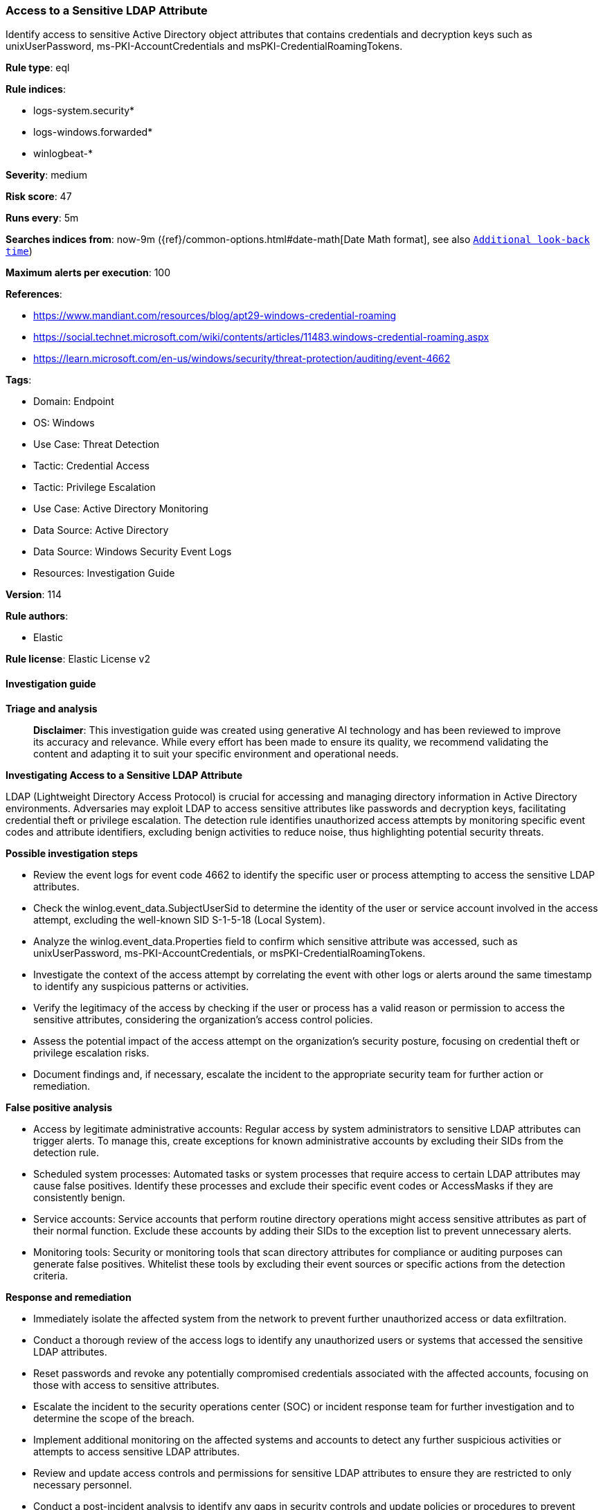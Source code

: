 [[prebuilt-rule-8-17-7-access-to-a-sensitive-ldap-attribute]]
=== Access to a Sensitive LDAP Attribute

Identify access to sensitive Active Directory object attributes that contains credentials and decryption keys such as unixUserPassword, ms-PKI-AccountCredentials and msPKI-CredentialRoamingTokens.

*Rule type*: eql

*Rule indices*: 

* logs-system.security*
* logs-windows.forwarded*
* winlogbeat-*

*Severity*: medium

*Risk score*: 47

*Runs every*: 5m

*Searches indices from*: now-9m ({ref}/common-options.html#date-math[Date Math format], see also <<rule-schedule, `Additional look-back time`>>)

*Maximum alerts per execution*: 100

*References*: 

* https://www.mandiant.com/resources/blog/apt29-windows-credential-roaming
* https://social.technet.microsoft.com/wiki/contents/articles/11483.windows-credential-roaming.aspx
* https://learn.microsoft.com/en-us/windows/security/threat-protection/auditing/event-4662

*Tags*: 

* Domain: Endpoint
* OS: Windows
* Use Case: Threat Detection
* Tactic: Credential Access
* Tactic: Privilege Escalation
* Use Case: Active Directory Monitoring
* Data Source: Active Directory
* Data Source: Windows Security Event Logs
* Resources: Investigation Guide

*Version*: 114

*Rule authors*: 

* Elastic

*Rule license*: Elastic License v2


==== Investigation guide



*Triage and analysis*


> **Disclaimer**:
> This investigation guide was created using generative AI technology and has been reviewed to improve its accuracy and relevance. While every effort has been made to ensure its quality, we recommend validating the content and adapting it to suit your specific environment and operational needs.


*Investigating Access to a Sensitive LDAP Attribute*


LDAP (Lightweight Directory Access Protocol) is crucial for accessing and managing directory information in Active Directory environments. Adversaries may exploit LDAP to access sensitive attributes like passwords and decryption keys, facilitating credential theft or privilege escalation. The detection rule identifies unauthorized access attempts by monitoring specific event codes and attribute identifiers, excluding benign activities to reduce noise, thus highlighting potential security threats.


*Possible investigation steps*


- Review the event logs for event code 4662 to identify the specific user or process attempting to access the sensitive LDAP attributes.
- Check the winlog.event_data.SubjectUserSid to determine the identity of the user or service account involved in the access attempt, excluding the well-known SID S-1-5-18 (Local System).
- Analyze the winlog.event_data.Properties field to confirm which sensitive attribute was accessed, such as unixUserPassword, ms-PKI-AccountCredentials, or msPKI-CredentialRoamingTokens.
- Investigate the context of the access attempt by correlating the event with other logs or alerts around the same timestamp to identify any suspicious patterns or activities.
- Verify the legitimacy of the access by checking if the user or process has a valid reason or permission to access the sensitive attributes, considering the organization's access control policies.
- Assess the potential impact of the access attempt on the organization's security posture, focusing on credential theft or privilege escalation risks.
- Document findings and, if necessary, escalate the incident to the appropriate security team for further action or remediation.


*False positive analysis*


- Access by legitimate administrative accounts: Regular access by system administrators to sensitive LDAP attributes can trigger alerts. To manage this, create exceptions for known administrative accounts by excluding their SIDs from the detection rule.
- Scheduled system processes: Automated tasks or system processes that require access to certain LDAP attributes may cause false positives. Identify these processes and exclude their specific event codes or AccessMasks if they are consistently benign.
- Service accounts: Service accounts that perform routine directory operations might access sensitive attributes as part of their normal function. Exclude these accounts by adding their SIDs to the exception list to prevent unnecessary alerts.
- Monitoring tools: Security or monitoring tools that scan directory attributes for compliance or auditing purposes can generate false positives. Whitelist these tools by excluding their event sources or specific actions from the detection criteria.


*Response and remediation*


- Immediately isolate the affected system from the network to prevent further unauthorized access or data exfiltration.
- Conduct a thorough review of the access logs to identify any unauthorized users or systems that accessed the sensitive LDAP attributes.
- Reset passwords and revoke any potentially compromised credentials associated with the affected accounts, focusing on those with access to sensitive attributes.
- Escalate the incident to the security operations center (SOC) or incident response team for further investigation and to determine the scope of the breach.
- Implement additional monitoring on the affected systems and accounts to detect any further suspicious activities or attempts to access sensitive LDAP attributes.
- Review and update access controls and permissions for sensitive LDAP attributes to ensure they are restricted to only necessary personnel.
- Conduct a post-incident analysis to identify any gaps in security controls and update policies or procedures to prevent similar incidents in the future.

==== Setup



*Setup*


The 'Audit Directory Service Access' logging policy must be configured for (Success, Failure).
Steps to implement the logging policy with Advanced Audit Configuration:

```
Computer Configuration >
Policies >
Windows Settings >
Security Settings >
Advanced Audit Policies Configuration >
Audit Policies >
DS Access >
Audit Directory Service Access (Success,Failure)
```


==== Rule query


[source, js]
----------------------------------
any where event.code == "4662" and

  not winlog.event_data.SubjectUserSid : "S-1-5-18" and

  winlog.event_data.Properties : (
   /* unixUserPassword */
  "*612cb747-c0e8-4f92-9221-fdd5f15b550d*",

  /* ms-PKI-AccountCredentials */
  "*b8dfa744-31dc-4ef1-ac7c-84baf7ef9da7*",

  /*  ms-PKI-DPAPIMasterKeys */
  "*b3f93023-9239-4f7c-b99c-6745d87adbc2*",

  /* msPKI-CredentialRoamingTokens */
  "*b7ff5a38-0818-42b0-8110-d3d154c97f24*"
  ) and

  /*
   Excluding noisy AccessMasks
   0x0 undefined and 0x100 Control Access
   https://learn.microsoft.com/en-us/windows/security/threat-protection/auditing/event-4662
   */
  not winlog.event_data.AccessMask in ("0x0", "0x100")

----------------------------------

*Framework*: MITRE ATT&CK^TM^

* Tactic:
** Name: Credential Access
** ID: TA0006
** Reference URL: https://attack.mitre.org/tactics/TA0006/
* Technique:
** Name: OS Credential Dumping
** ID: T1003
** Reference URL: https://attack.mitre.org/techniques/T1003/
* Technique:
** Name: Unsecured Credentials
** ID: T1552
** Reference URL: https://attack.mitre.org/techniques/T1552/
* Sub-technique:
** Name: Private Keys
** ID: T1552.004
** Reference URL: https://attack.mitre.org/techniques/T1552/004/
* Tactic:
** Name: Privilege Escalation
** ID: TA0004
** Reference URL: https://attack.mitre.org/tactics/TA0004/
* Technique:
** Name: Valid Accounts
** ID: T1078
** Reference URL: https://attack.mitre.org/techniques/T1078/
* Sub-technique:
** Name: Domain Accounts
** ID: T1078.002
** Reference URL: https://attack.mitre.org/techniques/T1078/002/
